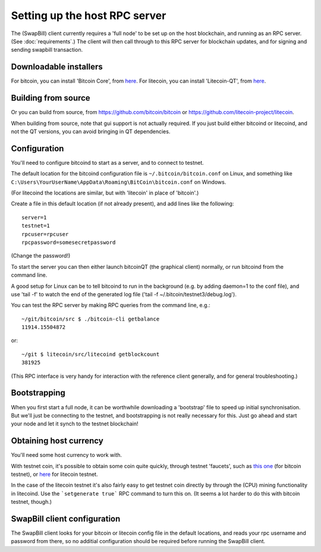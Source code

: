Setting up the host RPC server
=============================================

The (SwapBill) client currently requires a 'full node' to be set up on the host blockchain,
and running as an RPC server.
(See :doc:`requirements`.)
The client will then call through to this RPC server for blockchain updates, and for signing
and sending swapbill transaction.

Downloadable installers
--------------------------

For bitcoin, you can install 'Bitcoin Core', from `here <https://bitcoin.org/en/download>`__.
For litecoin, you can install 'Litecoin-QT', from `here <https://litecoin.org/>`__.

Building from source
--------------------------

Or you can build from source, from https://github.com/bitcoin/bitcoin or https://github.com/litecoin-project/litecoin.

When building from source, note that gui support is not actually required.
If you just build either bitcoind or litecoind, and not the QT versions, you can avoid bringing in QT dependencies.

Configuration
----------------

You'll need to configure bitcoind to start as a server, and to connect to testnet.

The default location for the bitcoind configuration file is ``~/.bitcoin/bitcoin.conf`` on Linux,
and something like ``C:\Users\YourUserName\AppData\Roaming\BitCoin\bitcoin.conf`` on Windows.

(For litecoind the locations are similar, but with 'litecoin' in place of 'bitcoin'.)

Create a file in this default location (if not already present), and add lines like the following::

    server=1
    testnet=1
    rpcuser=rpcuser
    rpcpassword=somesecretpassword

(Change the password!)

To start the server you can then either launch bitcoinQT (the graphical client) normally, or run bitcoind from the command line.

A good setup for Linux can be to tell bitcoind to run in the background (e.g. by adding daemon=1 to the conf file),
and use 'tail -f' to watch the end of the generated log file ('tail -f ~/.bitcoin/testnet3/debug.log').

You can test the RPC server by making RPC queries from the command line, e.g.::

    ~/git/bitcoin/src $ ./bitcoin-cli getbalance
    11914.15504872

or::

    ~/git $ litecoin/src/litecoind getblockcount
    381925

(This RPC interface is very handy for interaction with the reference client generally, and for general troubleshooting.)

Bootstrapping
---------------

When you first start a full node, it can be worthwhile downloading a 'bootstrap' file to speed up initial synchronisation.
But we'll just be connecting to the testnet, and bootstrapping is not really necessary for this.
Just go ahead and start your node and let it synch to the testnet blockchain!

.. When you first start a full node, it can potentially take a *long* time to download the blockchain history,
   and it can be worth speeding this up by downloading a 'bootstrap' file.

   There's some information and discussion about this on the following bitcointalk thread:
   https://bitcointalk.org/index.php?topic=145386.0

   The same thing is also possible for litecoin: https://litecoin.info/Bootstrap.dat

Obtaining host currency
-------------------------

You'll need some host currency to work with.

With testnet coin, it's possible to obtain some coin quite quickly, through testnet 'faucets',
such as `this one <http://tpfaucet.appspot.com/>`__ (for bitcoin testnet), or `here <http://testnet.litecointools.com/>`__
for litecoin testnet.

In the case of the litecoin testnet it's also fairly easy to get testnet coin directly by through the (CPU) mining functionality in litecoind.
Use the ```setgenerate true``` RPC command to turn this on.
(It seems a lot harder to do this with bitcoin testnet, though.)

SwapBill client configuration
--------------------------------

The SwapBill client looks for your bitcoin or litecoin config file in the default locations, and reads your rpc username and password from there,
so no additial configuration should be required before running the SwapBill client.

